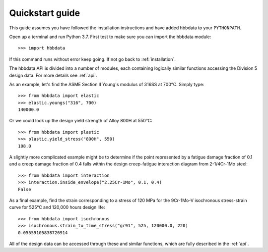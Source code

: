 .. _quickstart:

Quickstart guide
================

This guide assumes you have followed the installation instructions and have added hbbdata to your ``PYTHONPATH``.

Open up a terminal and run Python 3.7.  First test to make sure you can import the hbbdata module::
   
   >>> import hbbdata

If this command runs without error keep going.  If not go back to :ref:`installation`.  

The hbbdata API is divided into a number of modules, each containing logically similar functions accessing the Division 5 design data.  For more details see :ref:`api`.

As an example, let's find the ASME Section II Young's modulus of 316SS at 700°C.  Simply type::

   >>> from hbbdata import elastic
   >>> elastic.youngs("316", 700)
   140000.0

Or we could look up the design yield strength of Alloy 800H at 550°C::

   >>> from hbbdata import plastic
   >>> plastic.yield_stress("800H", 550)
   108.0

A slightly more complicated example might be to determine if the point represented by a fatigue damage fraction of 0.1 and a creep damage fraction of 0.4 falls within the design creep-fatigue interaction diagram from 2-1/4Cr-1Mo steel::

   >>> from hbbdata import interaction
   >>> interaction.inside_envelope("2.25Cr-1Mo", 0.1, 0.4)
   False

As a final example, find the strain corresponding to a stress of 120 MPa for the 9Cr-1Mo-V isochronous stress-strain curve for 525°C and 120,000 hours design life::

   >>> from hbbdata import isochronous
   >>> isochronous.strain_to_time_stress("gr91", 525, 120000.0, 220)
   0.05559105838726914

All of the design data can be accessed through these and similar functions, which are fully described in the :ref:`api`.
